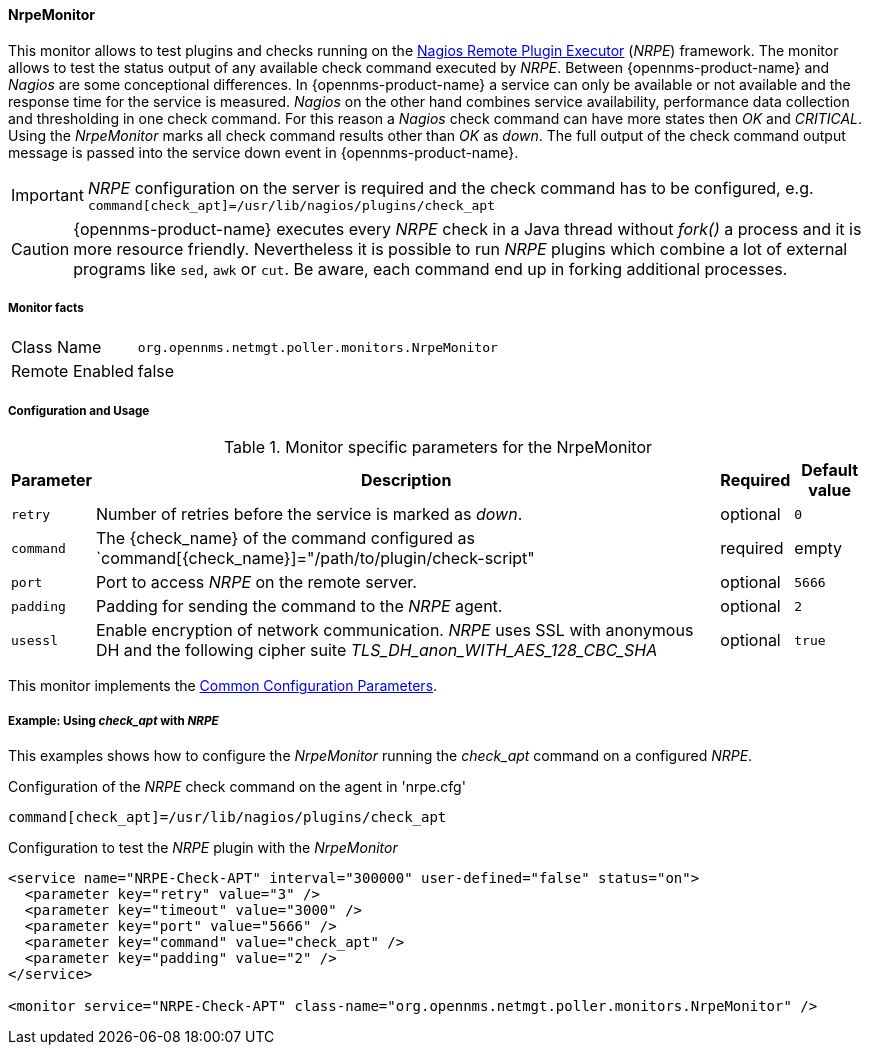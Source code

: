 
// Allow GitHub image rendering
:imagesdir: ../../../images

==== NrpeMonitor

This monitor allows to test plugins and checks running on the link:http://exchange.nagios.org/directory/Addons/Monitoring-Agents/NRPE--2D-Nagios-Remote-Plugin-Executor/details[Nagios Remote Plugin Executor] (_NRPE_) framework.
The monitor allows to test the status output of any available check command executed by _NRPE_.
Between {opennms-product-name} and _Nagios_ are some conceptional differences.
In {opennms-product-name} a service can only be available or not available and the response time for the service is measured.
_Nagios_ on the other hand combines service availability, performance data collection and thresholding in one check command.
For this reason a _Nagios_ check command can have more states then _OK_ and _CRITICAL_.
Using the _NrpeMonitor_ marks all check command results other than _OK_ as _down_.
The full output of the check command output message is passed into the service down event in {opennms-product-name}.

IMPORTANT: _NRPE_ configuration on the server is required and the check command has to be configured, e.g. `command[check_apt]=/usr/lib/nagios/plugins/check_apt`

CAUTION: {opennms-product-name} executes every _NRPE_ check in a Java thread without _fork()_ a process and it is more resource friendly.
         Nevertheless it is possible to run _NRPE_ plugins which combine a lot of external programs like `sed`, `awk` or `cut`.
         Be aware, each command end up in forking additional processes.

===== Monitor facts

[options="autowidth"]
|===
| Class Name     | `org.opennms.netmgt.poller.monitors.NrpeMonitor`
| Remote Enabled | false
|===

===== Configuration and Usage

.Monitor specific parameters for the NrpeMonitor
[options="header, autowidth"]
|===
| Parameter | Description                                                                                              | Required | Default value
| `retry`   | Number of retries before the service is marked as _down_.                                                | optional | `0`
| `command` | The {check_name} of the command configured as `command[{check_name}]="/path/to/plugin/check-script"      | required | empty
| `port`    | Port to access _NRPE_ on the remote server.                                                              | optional | `5666`
| `padding` | Padding for sending the command to the _NRPE_ agent.                                                     | optional | `2`
| `usessl`  | Enable encryption of network communication. _NRPE_ uses SSL with anonymous DH and the following cipher
              suite _TLS_DH_anon_WITH_AES_128_CBC_SHA_                                                                 | optional | `true`
|===

This monitor implements the <<ga-service-assurance-monitors-common-parameters, Common Configuration Parameters>>.

===== Example: Using _check_apt_ with _NRPE_

This examples shows how to configure the _NrpeMonitor_ running the _check_apt_ command on a configured _NRPE_.

.Configuration of the _NRPE_ check command on the agent in 'nrpe.cfg'
[source,bash]
----
command[check_apt]=/usr/lib/nagios/plugins/check_apt
----

.Configuration to test the _NRPE_ plugin with the _NrpeMonitor_
[source, xml]
----
<service name="NRPE-Check-APT" interval="300000" user-defined="false" status="on">
  <parameter key="retry" value="3" />
  <parameter key="timeout" value="3000" />
  <parameter key="port" value="5666" />
  <parameter key="command" value="check_apt" />
  <parameter key="padding" value="2" />
</service>

<monitor service="NRPE-Check-APT" class-name="org.opennms.netmgt.poller.monitors.NrpeMonitor" />
----
